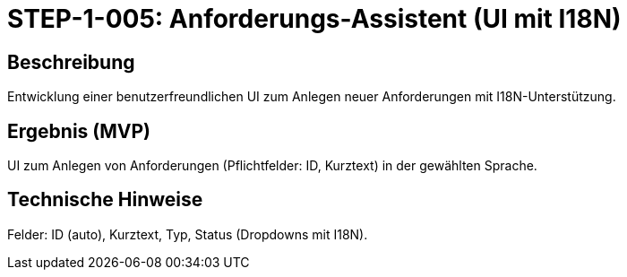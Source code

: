 = STEP-1-005: Anforderungs-Assistent (UI mit I18N)
:type: UI
:status: Planning
:version: 1.0
:priority: Kritisch
:responsible: UI Team
:created: 2025-09-14
:labels: ui, assistant, wizard, i18n
:references: <<depends:STEP-1-004>>, <<enables:STEP-1-006>>, <<implements:REQ-UI-001>>

== Beschreibung
Entwicklung einer benutzerfreundlichen UI zum Anlegen neuer Anforderungen mit I18N-Unterstützung.

== Ergebnis (MVP)
UI zum Anlegen von Anforderungen (Pflichtfelder: ID, Kurztext) in der gewählten Sprache.

== Technische Hinweise
Felder: ID (auto), Kurztext, Typ, Status (Dropdowns mit I18N).
